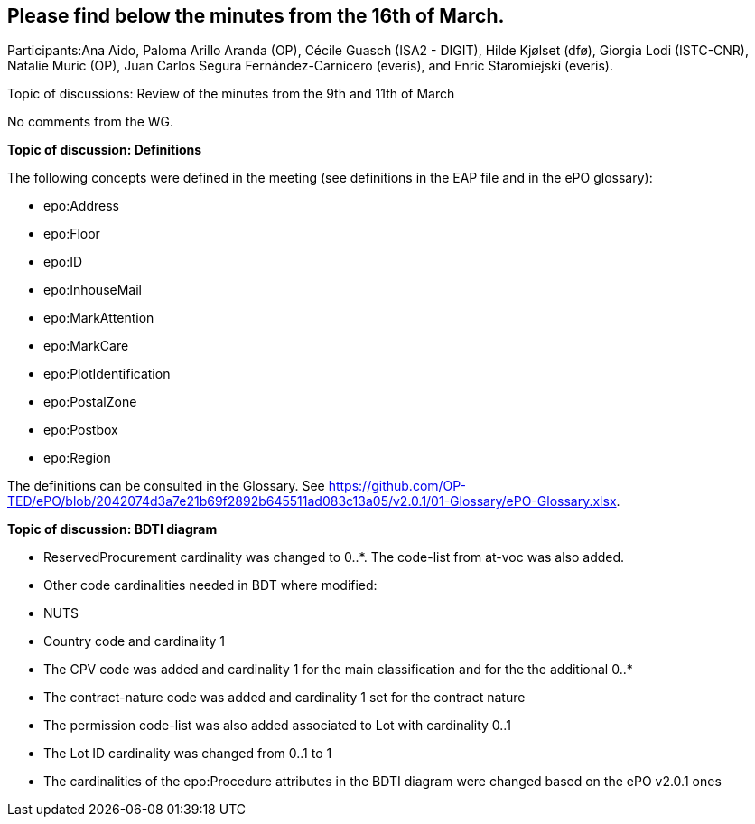 == Please find below the minutes from the 16th of March.

Participants:Ana Aido, Paloma Arillo Aranda (OP), Cécile Guasch (ISA2 - DIGIT), Hilde Kjølset (dfø), Giorgia Lodi (ISTC-CNR), Natalie Muric (OP), Juan Carlos Segura Fernández-Carnicero (everis), and Enric Staromiejski (everis).

Topic of discussions: Review of the minutes from the 9th and 11th of March

No comments from the WG.

**Topic of discussion: Definitions**

The following concepts were defined in the meeting (see definitions in the EAP file and in the ePO glossary):

* epo:Address
* epo:Floor
* epo:ID
* epo:InhouseMail
* epo:MarkAttention
* epo:MarkCare
* epo:PlotIdentification
* epo:PostalZone
* epo:Postbox
* epo:Region

The definitions can be consulted in the Glossary. See https://github.com/OP-TED/ePO/blob/2042074d3a7e21b69f2892b645511ad083c13a05/v2.0.1/01-Glossary/ePO-Glossary.xlsx.

**Topic of discussion: BDTI diagram**

* ReservedProcurement cardinality was changed to 0..*. The code-list from at-voc was also added.

* Other code cardinalities needed in BDT where modified:
* NUTS
* Country code and cardinality 1
* The CPV code was added and cardinality 1 for the main classification and for the the additional 0..*
* The contract-nature code was added and cardinality 1 set for the contract nature
* The permission code-list was also added associated to Lot with cardinality 0..1
* The Lot ID cardinality was changed from 0..1 to 1
* The cardinalities of the epo:Procedure attributes in the BDTI diagram were changed based on the ePO v2.0.1 ones